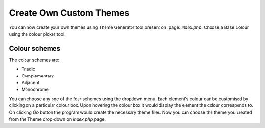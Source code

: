 Create Own Custom Themes
========================

You can now create your own themes using Theme Generator tool present on :page: `index.php`.
Choose a Base Colour using the colour picker tool.

Colour schemes
--------------

The colour schemes are:

* Triadic
* Complementary
* Adjacent
* Monochrome

You can choose any one of the four schemes using the dropdown menu.
Each element's colour can be customised by clicking on a particular colour box.
Upon hovering the colour box it would display the element the colour corresponds to.
On clicking `Go` button the program would create the necessary theme files.
Now you can choose the theme you created from the Theme drop-down on `index.php` page.
